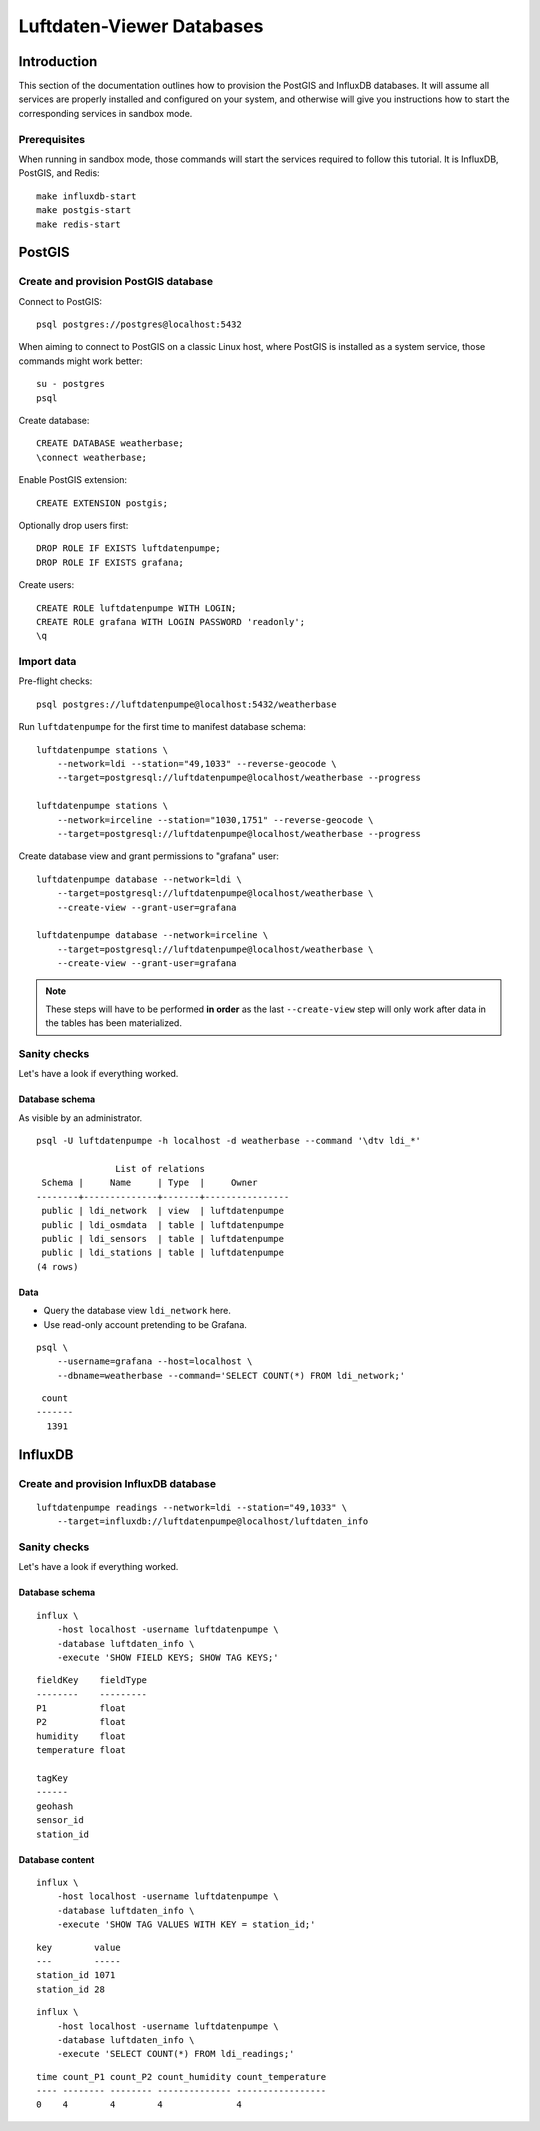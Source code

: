 .. highlight:: bash

##########################
Luftdaten-Viewer Databases
##########################


************
Introduction
************

This section of the documentation outlines how to provision the PostGIS and
InfluxDB databases. It will assume all services are properly installed and
configured on your system, and otherwise will give you instructions how to
start the corresponding services in sandbox mode.

Prerequisites
=============

When running in sandbox mode, those commands will start the services required
to follow this tutorial. It is InfluxDB, PostGIS, and Redis::

    make influxdb-start
    make postgis-start
    make redis-start



*******
PostGIS
*******

Create and provision PostGIS database
=====================================

Connect to PostGIS::

    psql postgres://postgres@localhost:5432

When aiming to connect to PostGIS on a classic Linux host, where PostGIS is
installed as a system service, those commands might work better::

    su - postgres
    psql

Create database::

    CREATE DATABASE weatherbase;
    \connect weatherbase;

Enable PostGIS extension::

    CREATE EXTENSION postgis;

Optionally drop users first::

    DROP ROLE IF EXISTS luftdatenpumpe;
    DROP ROLE IF EXISTS grafana;

Create users::

    CREATE ROLE luftdatenpumpe WITH LOGIN;
    CREATE ROLE grafana WITH LOGIN PASSWORD 'readonly';
    \q


Import data
===========

Pre-flight checks::

    psql postgres://luftdatenpumpe@localhost:5432/weatherbase

Run ``luftdatenpumpe`` for the first time to manifest database schema::

    luftdatenpumpe stations \
        --network=ldi --station="49,1033" --reverse-geocode \
        --target=postgresql://luftdatenpumpe@localhost/weatherbase --progress

    luftdatenpumpe stations \
        --network=irceline --station="1030,1751" --reverse-geocode \
        --target=postgresql://luftdatenpumpe@localhost/weatherbase --progress

Create database view and grant permissions to "grafana" user::

    luftdatenpumpe database --network=ldi \
        --target=postgresql://luftdatenpumpe@localhost/weatherbase \
        --create-view --grant-user=grafana

    luftdatenpumpe database --network=irceline \
        --target=postgresql://luftdatenpumpe@localhost/weatherbase \
        --create-view --grant-user=grafana

.. note::

    These steps will have to be performed **in order** as the last ``--create-view``
    step will only work after data in the tables has been materialized.


Sanity checks
=============
Let's have a look if everything worked.


Database schema
---------------
As visible by an administrator.
::

    psql -U luftdatenpumpe -h localhost -d weatherbase --command '\dtv ldi_*'

                   List of relations
     Schema |     Name     | Type  |     Owner
    --------+--------------+-------+----------------
     public | ldi_network  | view  | luftdatenpumpe
     public | ldi_osmdata  | table | luftdatenpumpe
     public | ldi_sensors  | table | luftdatenpumpe
     public | ldi_stations | table | luftdatenpumpe
    (4 rows)

Data
----
- Query the database view ``ldi_network`` here.
- Use read-only account pretending to be Grafana.

::

    psql \
        --username=grafana --host=localhost \
        --dbname=weatherbase --command='SELECT COUNT(*) FROM ldi_network;'

::

     count
    -------
      1391


********
InfluxDB
********

Create and provision InfluxDB database
======================================
::

    luftdatenpumpe readings --network=ldi --station="49,1033" \
        --target=influxdb://luftdatenpumpe@localhost/luftdaten_info


Sanity checks
=============
Let's have a look if everything worked.

Database schema
---------------
::

    influx \
        -host localhost -username luftdatenpumpe \
        -database luftdaten_info \
        -execute 'SHOW FIELD KEYS; SHOW TAG KEYS;'

::

    fieldKey    fieldType
    --------    ---------
    P1          float
    P2          float
    humidity    float
    temperature float

    tagKey
    ------
    geohash
    sensor_id
    station_id

Database content
----------------
::

    influx \
        -host localhost -username luftdatenpumpe \
        -database luftdaten_info \
        -execute 'SHOW TAG VALUES WITH KEY = station_id;'

::

    key        value
    ---        -----
    station_id 1071
    station_id 28

::

    influx \
        -host localhost -username luftdatenpumpe \
        -database luftdaten_info \
        -execute 'SELECT COUNT(*) FROM ldi_readings;'

::

    time count_P1 count_P2 count_humidity count_temperature
    ---- -------- -------- -------------- -----------------
    0    4        4        4              4
